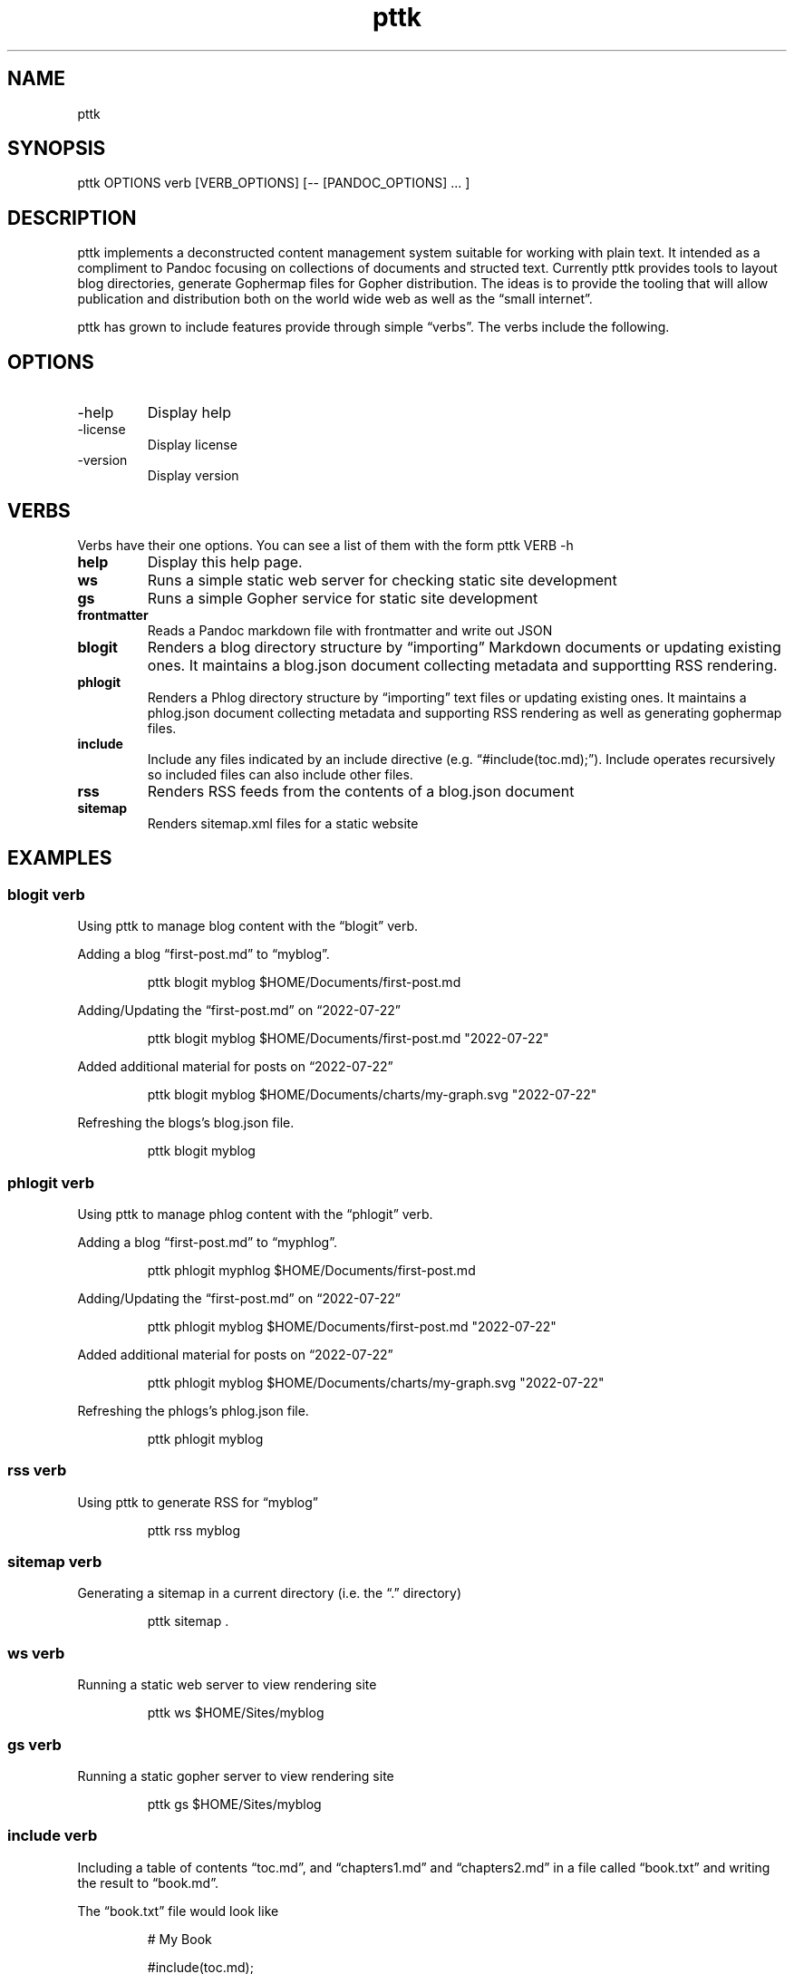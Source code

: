 .\" Automatically generated by Pandoc 3.1.8
.\"
.TH "pttk" "1" "August 18, 2022" "pttk user manual" ""
.SH NAME
pttk
.SH SYNOPSIS
pttk OPTIONS verb [VERB_OPTIONS] [-- [PANDOC_OPTIONS] \&...
]
.SH DESCRIPTION
pttk implements a deconstructed content management system suitable for
working with plain text.
It intended as a compliment to Pandoc focusing on collections of
documents and structed text.
Currently pttk provides tools to layout blog directories, generate
Gophermap files for Gopher distribution.
The ideas is to provide the tooling that will allow publication and
distribution both on the world wide web as well as the \[lq]small
internet\[rq].
.PP
pttk has grown to include features provide through simple
\[lq]verbs\[rq].
The verbs include the following.
.SH OPTIONS
.TP
-help
Display help
.TP
-license
Display license
.TP
-version
Display version
.SH VERBS
Verbs have their one options.
You can see a list of them with the form \f[CR]pttk VERB -h\f[R]
.TP
\f[B]help\f[R]
Display this help page.
.TP
\f[B]ws\f[R]
Runs a simple static web server for checking static site development
.TP
\f[B]gs\f[R]
Runs a simple Gopher service for static site development
.TP
\f[B]frontmatter\f[R]
Reads a Pandoc markdown file with frontmatter and write out JSON
.TP
\f[B]blogit\f[R]
Renders a blog directory structure by \[lq]importing\[rq] Markdown
documents or updating existing ones.
It maintains a blog.json document collecting metadata and supportting
RSS rendering.
.TP
\f[B]phlogit\f[R]
Renders a Phlog directory structure by \[lq]importing\[rq] text files or
updating existing ones.
It maintains a phlog.json document collecting metadata and supporting
RSS rendering as well as generating gophermap files.
.TP
\f[B]include\f[R]
Include any files indicated by an include directive
(e.g.\ \[lq]#include(toc.md);\[rq]).
Include operates recursively so included files can also include other
files.
.TP
\f[B]rss\f[R]
Renders RSS feeds from the contents of a blog.json document
.TP
\f[B]sitemap\f[R]
Renders sitemap.xml files for a static website
.SH EXAMPLES
.SS blogit verb
Using pttk to manage blog content with the \[lq]blogit\[rq] verb.
.PP
Adding a blog \[lq]first-post.md\[rq] to \[lq]myblog\[rq].
.IP
.EX
  pttk blogit myblog $HOME/Documents/first-post.md
.EE
.PP
Adding/Updating the \[lq]first-post.md\[rq] on \[lq]2022-07-22\[rq]
.IP
.EX
  pttk blogit myblog $HOME/Documents/first-post.md \[dq]2022-07-22\[dq]
.EE
.PP
Added additional material for posts on \[lq]2022-07-22\[rq]
.IP
.EX
  pttk blogit myblog $HOME/Documents/charts/my-graph.svg \[dq]2022-07-22\[dq]
.EE
.PP
Refreshing the blogs\[cq]s blog.json file.
.IP
.EX
  pttk blogit myblog
.EE
.SS phlogit verb
Using pttk to manage phlog content with the \[lq]phlogit\[rq] verb.
.PP
Adding a blog \[lq]first-post.md\[rq] to \[lq]myphlog\[rq].
.IP
.EX
  pttk phlogit myphlog $HOME/Documents/first-post.md
.EE
.PP
Adding/Updating the \[lq]first-post.md\[rq] on \[lq]2022-07-22\[rq]
.IP
.EX
  pttk phlogit myblog $HOME/Documents/first-post.md \[dq]2022-07-22\[dq]
.EE
.PP
Added additional material for posts on \[lq]2022-07-22\[rq]
.IP
.EX
  pttk phlogit myblog $HOME/Documents/charts/my-graph.svg \[dq]2022-07-22\[dq]
.EE
.PP
Refreshing the phlogs\[cq]s phlog.json file.
.IP
.EX
  pttk phlogit myblog
.EE
.SS rss verb
Using pttk to generate RSS for \[lq]myblog\[rq]
.IP
.EX
  pttk rss myblog
.EE
.SS sitemap verb
Generating a sitemap in a current directory (i.e.\ the \[lq].\[rq]
directory)
.IP
.EX
  pttk sitemap .
.EE
.SS ws verb
Running a static web server to view rendering site
.IP
.EX
  pttk ws $HOME/Sites/myblog
.EE
.SS gs verb
Running a static gopher server to view rendering site
.IP
.EX
  pttk gs $HOME/Sites/myblog
.EE
.SS include verb
Including a table of contents \[lq]toc.md\[rq], and
\[lq]chapters1.md\[rq] and \[lq]chapters2.md\[rq] in a file called
\[lq]book.txt\[rq] and writing the result to \[lq]book.md\[rq].
.PP
The \[lq]book.txt\[rq] file would look like
.IP
.EX
   # My Book

   #include(toc.md);

   #include(chapter1.md);

   #include(chapter2.md);
.EE
.PP
Putting the \[lq]book\[rq] together as on file.
.IP
.EX
    pttk {verb} book.txt book.md
.EE
.SH AUTHORS
R. S. Doiel.
